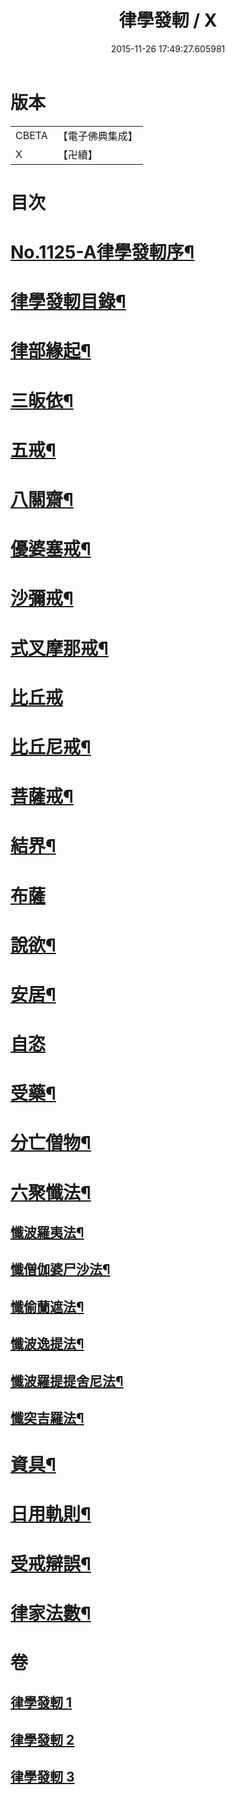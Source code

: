 #+TITLE: 律學發軔 / X
#+DATE: 2015-11-26 17:49:27.605981
* 版本
 |     CBETA|【電子佛典集成】|
 |         X|【卍續】    |

* 目次
* [[file:KR6k0260_001.txt::001-0553a1][No.1125-A律學發軔序¶]]
* [[file:KR6k0260_001.txt::0553b2][律學發軔目錄¶]]
* [[file:KR6k0260_001.txt::0553c4][律部緣起¶]]
* [[file:KR6k0260_001.txt::0554c21][三皈依¶]]
* [[file:KR6k0260_001.txt::0555c11][五戒¶]]
* [[file:KR6k0260_001.txt::0556b14][八關齋¶]]
* [[file:KR6k0260_001.txt::0556c16][優婆塞戒¶]]
* [[file:KR6k0260_001.txt::0557c3][沙彌戒¶]]
* [[file:KR6k0260_001.txt::0558b15][式叉摩那戒¶]]
* [[file:KR6k0260_001.txt::0558b24][比丘戒]]
* [[file:KR6k0260_001.txt::0559b7][比丘尼戒¶]]
* [[file:KR6k0260_001.txt::0560a16][菩薩戒¶]]
* [[file:KR6k0260_002.txt::002-0561c4][結界¶]]
* [[file:KR6k0260_002.txt::0562a24][布薩]]
* [[file:KR6k0260_002.txt::0563a3][說欲¶]]
* [[file:KR6k0260_002.txt::0563b2][安居¶]]
* [[file:KR6k0260_002.txt::0563c24][自恣]]
* [[file:KR6k0260_002.txt::0564b11][受藥¶]]
* [[file:KR6k0260_002.txt::0564c8][分亡僧物¶]]
* [[file:KR6k0260_002.txt::0565b17][六聚懺法¶]]
** [[file:KR6k0260_002.txt::0565b18][懺波羅夷法¶]]
** [[file:KR6k0260_002.txt::0565c9][懺僧伽婆尸沙法¶]]
** [[file:KR6k0260_002.txt::0565c21][懺偷蘭遮法¶]]
** [[file:KR6k0260_002.txt::0566a6][懺波逸提法¶]]
** [[file:KR6k0260_002.txt::0567a18][懺波羅提提舍尼法¶]]
** [[file:KR6k0260_002.txt::0567a24][懺突吉羅法¶]]
* [[file:KR6k0260_003.txt::003-0567c12][資具¶]]
* [[file:KR6k0260_003.txt::0570b5][日用軌則¶]]
* [[file:KR6k0260_003.txt::0572a8][受戒辯誤¶]]
* [[file:KR6k0260_003.txt::0573a3][律家法數¶]]
* 卷
** [[file:KR6k0260_001.txt][律學發軔 1]]
** [[file:KR6k0260_002.txt][律學發軔 2]]
** [[file:KR6k0260_003.txt][律學發軔 3]]
